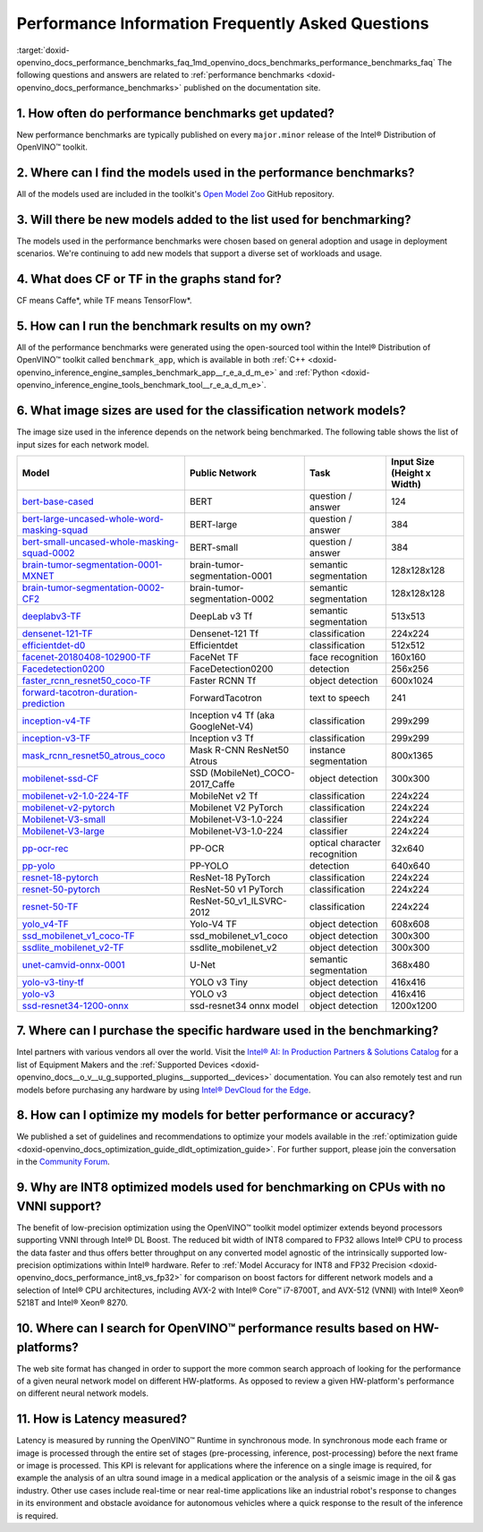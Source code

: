 .. index:: pair: page; Performance Information Frequently Asked Questions
.. _doxid-openvino_docs_performance_benchmarks_faq:


Performance Information Frequently Asked Questions
==================================================

:target:`doxid-openvino_docs_performance_benchmarks_faq_1md_openvino_docs_benchmarks_performance_benchmarks_faq` The following questions and answers are related to :ref:`performance benchmarks <doxid-openvino_docs_performance_benchmarks>` published on the documentation site.

1. How often do performance benchmarks get updated?
+++++++++++++++++++++++++++++++++++++++++++++++++++

New performance benchmarks are typically published on every ``major.minor`` release of the Intel® Distribution of OpenVINO™ toolkit.

2. Where can I find the models used in the performance benchmarks?
++++++++++++++++++++++++++++++++++++++++++++++++++++++++++++++++++

All of the models used are included in the toolkit's `Open Model Zoo <https://github.com/openvinotoolkit/open_model_zoo>`__ GitHub repository.

3. Will there be new models added to the list used for benchmarking?
++++++++++++++++++++++++++++++++++++++++++++++++++++++++++++++++++++

The models used in the performance benchmarks were chosen based on general adoption and usage in deployment scenarios. We're continuing to add new models that support a diverse set of workloads and usage.

4. What does CF or TF in the graphs stand for?
++++++++++++++++++++++++++++++++++++++++++++++

CF means Caffe\*, while TF means TensorFlow\*.

5. How can I run the benchmark results on my own?
+++++++++++++++++++++++++++++++++++++++++++++++++

All of the performance benchmarks were generated using the open-sourced tool within the Intel® Distribution of OpenVINO™ toolkit called ``benchmark_app``, which is available in both :ref:`C++ <doxid-openvino_inference_engine_samples_benchmark_app__r_e_a_d_m_e>` and :ref:`Python <doxid-openvino_inference_engine_tools_benchmark_tool__r_e_a_d_m_e>`.

6. What image sizes are used for the classification network models?
+++++++++++++++++++++++++++++++++++++++++++++++++++++++++++++++++++

The image size used in the inference depends on the network being benchmarked. The following table shows the list of input sizes for each network model.

.. list-table::
    :header-rows: 1

    * - **Model**
      - **Public Network**
      - **Task**
      - **Input Size** (Height x Width)
    * - `bert-base-cased <https://github.com/PaddlePaddle/PaddleNLP/tree/v2.1.1>`__
      - BERT
      - question / answer
      - 124
    * - `bert-large-uncased-whole-word-masking-squad <https://github.com/openvinotoolkit/open_model_zoo/tree/master/models/intel/bert-large-uncased-whole-word-masking-squad-int8-0001>`__
      - BERT-large
      - question / answer
      - 384
    * - `bert-small-uncased-whole-masking-squad-0002 <https://github.com/openvinotoolkit/open_model_zoo/tree/master/models/intel/bert-small-uncased-whole-word-masking-squad-0002>`__
      - BERT-small
      - question / answer
      - 384
    * - `brain-tumor-segmentation-0001-MXNET <https://github.com/openvinotoolkit/open_model_zoo/tree/master/models/public/brain-tumor-segmentation-0001>`__
      - brain-tumor-segmentation-0001
      - semantic segmentation
      - 128x128x128
    * - `brain-tumor-segmentation-0002-CF2 <https://github.com/openvinotoolkit/open_model_zoo/tree/master/models/public/brain-tumor-segmentation-0002>`__
      - brain-tumor-segmentation-0002
      - semantic segmentation
      - 128x128x128
    * - `deeplabv3-TF <https://github.com/openvinotoolkit/open_model_zoo/tree/master/models/public/deeplabv3>`__
      - DeepLab v3 Tf
      - semantic segmentation
      - 513x513
    * - `densenet-121-TF <https://github.com/openvinotoolkit/open_model_zoo/tree/master/models/public/densenet-121-tf>`__
      - Densenet-121 Tf
      - classification
      - 224x224
    * - `efficientdet-d0 <https://github.com/openvinotoolkit/open_model_zoo/tree/master/models/public/efficientdet-d0-tf>`__
      - Efficientdet
      - classification
      - 512x512
    * - `facenet-20180408-102900-TF <https://github.com/openvinotoolkit/open_model_zoo/tree/master/models/public/facenet-20180408-102900>`__
      - FaceNet TF
      - face recognition
      - 160x160
    * - `Facedetection0200 <https://github.com/openvinotoolkit/open_model_zoo/tree/master/models/intel/face-detection-0200>`__
      - FaceDetection0200
      - detection
      - 256x256
    * - `faster_rcnn_resnet50_coco-TF <https://github.com/openvinotoolkit/open_model_zoo/tree/master/models/public/faster_rcnn_resnet50_coco>`__
      - Faster RCNN Tf
      - object detection
      - 600x1024
    * - `forward-tacotron-duration-prediction <https://github.com/openvinotoolkit/open_model_zoo/tree/master/models/public/forward-tacotron>`__
      - ForwardTacotron
      - text to speech
      - 241
    * - `inception-v4-TF <https://github.com/openvinotoolkit/open_model_zoo/tree/develop/models/public/googlenet-v4-tf>`__
      - Inception v4 Tf (aka GoogleNet-V4)
      - classification
      - 299x299
    * - `inception-v3-TF <https://github.com/openvinotoolkit/open_model_zoo/tree/master/models/public/googlenet-v3>`__
      - Inception v3 Tf
      - classification
      - 299x299
    * - `mask_rcnn_resnet50_atrous_coco <https://github.com/openvinotoolkit/open_model_zoo/tree/master/models/public/mask_rcnn_resnet50_atrous_coco>`__
      - Mask R-CNN ResNet50 Atrous
      - instance segmentation
      - 800x1365
    * - `mobilenet-ssd-CF <https://github.com/openvinotoolkit/open_model_zoo/tree/master/models/public/mobilenet-ssd>`__
      - SSD (MobileNet)_COCO-2017_Caffe
      - object detection
      - 300x300
    * - `mobilenet-v2-1.0-224-TF <https://github.com/openvinotoolkit/open_model_zoo/tree/master/models/public/mobilenet-v2-1.0-224>`__
      - MobileNet v2 Tf
      - classification
      - 224x224
    * - `mobilenet-v2-pytorch <https://github.com/openvinotoolkit/open_model_zoo/tree/master/models/public/mobilenet-v2-pytorch>`__
      - Mobilenet V2 PyTorch
      - classification
      - 224x224
    * - `Mobilenet-V3-small <https://github.com/openvinotoolkit/open_model_zoo/tree/master/models/public/mobilenet-v3-small-1.0-224-tf>`__
      - Mobilenet-V3-1.0-224
      - classifier
      - 224x224
    * - `Mobilenet-V3-large <https://github.com/openvinotoolkit/open_model_zoo/tree/master/models/public/mobilenet-v3-large-1.0-224-tf>`__
      - Mobilenet-V3-1.0-224
      - classifier
      - 224x224
    * - `pp-ocr-rec <https://github.com/PaddlePaddle/PaddleOCR/tree/release/2.1/>`__
      - PP-OCR
      - optical character recognition
      - 32x640
    * - `pp-yolo <https://github.com/PaddlePaddle/PaddleDetection/tree/release/2.1>`__
      - PP-YOLO
      - detection
      - 640x640
    * - `resnet-18-pytorch <https://github.com/openvinotoolkit/open_model_zoo/tree/master/models/public/resnet-18-pytorch>`__
      - ResNet-18 PyTorch
      - classification
      - 224x224
    * - `resnet-50-pytorch <https://github.com/openvinotoolkit/open_model_zoo/tree/master/models/public/resnet-50-pytorch>`__
      - ResNet-50 v1 PyTorch
      - classification
      - 224x224
    * - `resnet-50-TF <https://github.com/openvinotoolkit/open_model_zoo/tree/master/models/public/resnet-50-tf>`__
      - ResNet-50_v1_ILSVRC-2012
      - classification
      - 224x224
    * - `yolo_v4-TF <https://github.com/openvinotoolkit/open_model_zoo/tree/master/models/public/yolo-v4-tf>`__
      - Yolo-V4 TF
      - object detection
      - 608x608
    * - `ssd_mobilenet_v1_coco-TF <https://github.com/openvinotoolkit/open_model_zoo/tree/master/models/public/ssd_mobilenet_v1_coco>`__
      - ssd_mobilenet_v1_coco
      - object detection
      - 300x300
    * - `ssdlite_mobilenet_v2-TF <https://github.com/openvinotoolkit/open_model_zoo/tree/master/models/public/ssdlite_mobilenet_v2>`__
      - ssdlite_mobilenet_v2
      - object detection
      - 300x300
    * - `unet-camvid-onnx-0001 <https://github.com/openvinotoolkit/open_model_zoo/blob/master/models/intel/unet-camvid-onnx-0001/description/unet-camvid-onnx-0001.md>`__
      - U-Net
      - semantic segmentation
      - 368x480
    * - `yolo-v3-tiny-tf <https://github.com/openvinotoolkit/open_model_zoo/tree/develop/models/public/yolo-v3-tiny-tf>`__
      - YOLO v3 Tiny
      - object detection
      - 416x416
    * - `yolo-v3 <https://github.com/openvinotoolkit/open_model_zoo/tree/master/models/public/yolo-v3-tf>`__
      - YOLO v3
      - object detection
      - 416x416
    * - `ssd-resnet34-1200-onnx <https://github.com/openvinotoolkit/open_model_zoo/tree/develop/models/public/ssd-resnet34-1200-onnx>`__
      - ssd-resnet34 onnx model
      - object detection
      - 1200x1200

7. Where can I purchase the specific hardware used in the benchmarking?
+++++++++++++++++++++++++++++++++++++++++++++++++++++++++++++++++++++++

Intel partners with various vendors all over the world. Visit the `Intel® AI: In Production Partners & Solutions Catalog <https://www.intel.com/content/www/us/en/internet-of-things/ai-in-production/partners-solutions-catalog.html>`__ for a list of Equipment Makers and the :ref:`Supported Devices <doxid-openvino_docs__o_v__u_g_supported_plugins__supported__devices>` documentation. You can also remotely test and run models before purchasing any hardware by using `Intel® DevCloud for the Edge <http://devcloud.intel.com/edge/>`__.

8. How can I optimize my models for better performance or accuracy?
+++++++++++++++++++++++++++++++++++++++++++++++++++++++++++++++++++

We published a set of guidelines and recommendations to optimize your models available in the :ref:`optimization guide <doxid-openvino_docs_optimization_guide_dldt_optimization_guide>`. For further support, please join the conversation in the `Community Forum <https://software.intel.com/en-us/forums/intel-distribution-of-openvino-toolkit>`__.

9. Why are INT8 optimized models used for benchmarking on CPUs with no VNNI support?
++++++++++++++++++++++++++++++++++++++++++++++++++++++++++++++++++++++++++++++++++++

The benefit of low-precision optimization using the OpenVINO™ toolkit model optimizer extends beyond processors supporting VNNI through Intel® DL Boost. The reduced bit width of INT8 compared to FP32 allows Intel® CPU to process the data faster and thus offers better throughput on any converted model agnostic of the intrinsically supported low-precision optimizations within Intel® hardware. Refer to :ref:`Model Accuracy for INT8 and FP32 Precision <doxid-openvino_docs_performance_int8_vs_fp32>` for comparison on boost factors for different network models and a selection of Intel® CPU architectures, including AVX-2 with Intel® Core™ i7-8700T, and AVX-512 (VNNI) with Intel® Xeon® 5218T and Intel® Xeon® 8270.

10. Where can I search for OpenVINO™ performance results based on HW-platforms?
+++++++++++++++++++++++++++++++++++++++++++++++++++++++++++++++++++++++++++++++++

The web site format has changed in order to support the more common search approach of looking for the performance of a given neural network model on different HW-platforms. As opposed to review a given HW-platform's performance on different neural network models.

11. How is Latency measured?
++++++++++++++++++++++++++++

Latency is measured by running the OpenVINO™ Runtime in synchronous mode. In synchronous mode each frame or image is processed through the entire set of stages (pre-processing, inference, post-processing) before the next frame or image is processed. This KPI is relevant for applications where the inference on a single image is required, for example the analysis of an ultra sound image in a medical application or the analysis of a seismic image in the oil & gas industry. Other use cases include real-time or near real-time applications like an industrial robot's response to changes in its environment and obstacle avoidance for autonomous vehicles where a quick response to the result of the inference is required.

